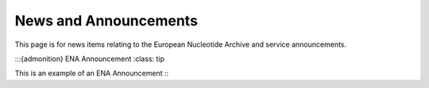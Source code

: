 =======
News and Announcements
=======

This page is for news items relating to the European Nucleotide Archive and service announcements.

:::{admonition} ENA Announcement
:class: tip

This is an example of an ENA Announcement
:::
